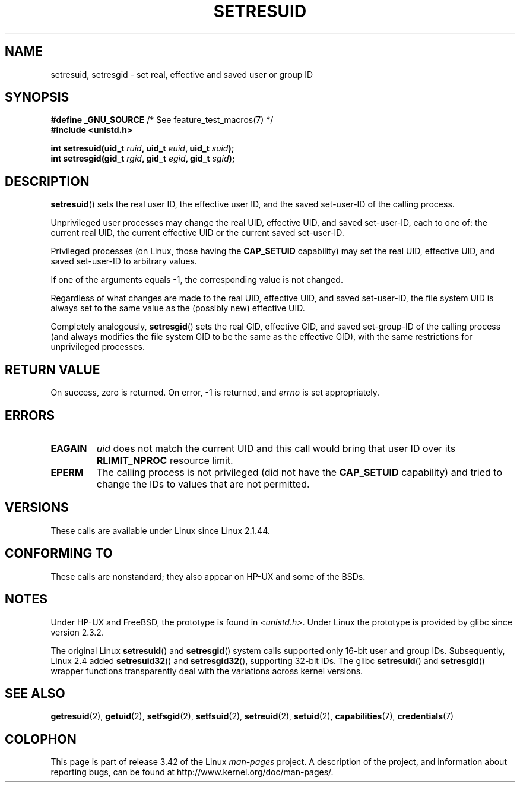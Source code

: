 .\" Hey Emacs! This file is -*- nroff -*- source.
.\"
.\" Copyright (C) 1997 Andries Brouwer (aeb@cwi.nl)
.\"
.\" Permission is granted to make and distribute verbatim copies of this
.\" manual provided the copyright notice and this permission notice are
.\" preserved on all copies.
.\"
.\" Permission is granted to copy and distribute modified versions of this
.\" manual under the conditions for verbatim copying, provided that the
.\" entire resulting derived work is distributed under the terms of a
.\" permission notice identical to this one.
.\"
.\" Since the Linux kernel and libraries are constantly changing, this
.\" manual page may be incorrect or out-of-date.  The author(s) assume no
.\" responsibility for errors or omissions, or for damages resulting from
.\" the use of the information contained herein.  The author(s) may not
.\" have taken the same level of care in the production of this manual,
.\" which is licensed free of charge, as they might when working
.\" professionally.
.\"
.\" Formatted or processed versions of this manual, if unaccompanied by
.\" the source, must acknowledge the copyright and authors of this work.
.\"
.\" Modified, 2003-05-26, Michael Kerrisk, <mtk.manpages@gmail.com>
.TH SETRESUID 2 2010-11-22 "Linux" "Linux Programmer's Manual"
.SH NAME
setresuid, setresgid \- set real, effective and saved user or group ID
.SH SYNOPSIS
.BR "#define _GNU_SOURCE" "         /* See feature_test_macros(7) */"
.br
.B #include <unistd.h>
.sp
.BI "int setresuid(uid_t " ruid ", uid_t " euid ", uid_t " suid );
.br
.BI "int setresgid(gid_t " rgid ", gid_t " egid ", gid_t " sgid );
.SH DESCRIPTION
.BR setresuid ()
sets the real user ID, the effective user ID, and the
saved set-user-ID of the calling process.

Unprivileged user processes
may change the real UID,
effective UID, and saved set-user-ID, each to one of:
the current real UID, the current effective UID or the
current saved set-user-ID.

Privileged processes (on Linux, those having the \fBCAP_SETUID\fP capability)
may set the real UID, effective UID, and
saved set-user-ID to arbitrary values.

If one of the arguments equals \-1, the corresponding value is not changed.

Regardless of what changes are made to the real UID, effective UID,
and saved set-user-ID, the file system UID is always set to the same
value as the (possibly new) effective UID.

Completely analogously,
.BR setresgid ()
sets the real GID, effective GID, and saved set-group-ID
of the calling process (and always modifies the file system GID
to be the same as the effective GID),
with the same restrictions for unprivileged processes.
.SH "RETURN VALUE"
On success, zero is returned.
On error, \-1 is returned, and
.I errno
is set appropriately.
.SH ERRORS
.TP
.B EAGAIN
.I uid
does not match the current UID and this call would
bring that user ID over its
.B RLIMIT_NPROC
resource limit.
.TP
.B EPERM
The calling process is not privileged (did not have the \fBCAP_SETUID\fP
capability) and tried to change the IDs to values that are not permitted.
.SH VERSIONS
These calls are available under Linux since Linux 2.1.44.
.SH "CONFORMING TO"
These calls are nonstandard;
they also appear on HP-UX and some of the BSDs.
.SH NOTES
Under HP-UX and FreeBSD, the prototype is found in
.IR <unistd.h> .
Under Linux the prototype is provided by glibc since version 2.3.2.

The original Linux
.BR setresuid ()
and
.BR setresgid ()
system calls supported only 16-bit user and group IDs.
Subsequently, Linux 2.4 added
.BR setresuid32 ()
and
.BR setresgid32 (),
supporting 32-bit IDs.
The glibc
.BR setresuid ()
and
.BR setresgid ()
wrapper functions transparently deal with the variations across kernel versions.
.SH "SEE ALSO"
.BR getresuid (2),
.BR getuid (2),
.BR setfsgid (2),
.BR setfsuid (2),
.BR setreuid (2),
.BR setuid (2),
.BR capabilities (7),
.BR credentials (7)
.SH COLOPHON
This page is part of release 3.42 of the Linux
.I man-pages
project.
A description of the project,
and information about reporting bugs,
can be found at
http://www.kernel.org/doc/man-pages/.
